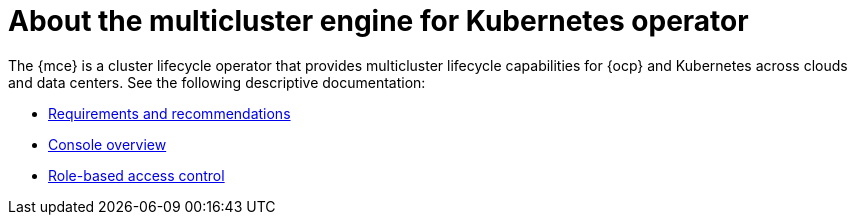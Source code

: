 [#mce-intro]
= About the multicluster engine for Kubernetes operator

The {mce} is a cluster lifecycle operator that provides multicluster lifecycle capabilities for {ocp} and Kubernetes across clouds and data centers. See the following descriptive documentation:

* xref:./requirements.adoc#requirements-and-recommendations[Requirements and recommendations]
* xref:./mce_console.adoc#mce-console-overview[Console overview]
* xref:./mce_rbac.adoc#mce-role-based-access-control[Role-based access control]
